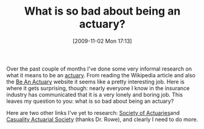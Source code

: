 #+POSTID: 4120
#+DATE: [2009-11-02 Mon 17:13]
#+OPTIONS: toc:nil num:nil todo:nil pri:nil tags:nil ^:nil TeX:nil
#+CATEGORY: Article
#+TAGS: Career
#+TITLE: What is so bad about being an actuary?

Over the past couple of months I've done some very informal research on what it means to be an [[http://en.wikipedia.org/wiki/Actuary][actuary]]. From reading the Wikipedia article and also the [[http://www.beanactuary.org/][Be An Actuary]] website it seems like a pretty interesting job. Here is where it gets surprising, though: nearly everyone I know in the insurance industry has communicated that it is a very lonely and boring job. This leaves my question to you: what is so bad about being an actuary?

Here are two other links I've yet to research: [[http://www.soa.org/][Society of Actuaries]]and [[http://www.casact.org/][Casuality Actuarial Society]] (thanks Dr. Rowe), and clearly I need to do more.



